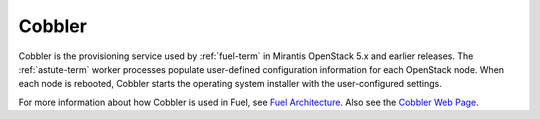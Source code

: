 
.. _cobbler-term:

Cobbler
-------

Cobbler is the provisioning service used
by :ref:`fuel-term` in Mirantis OpenStack 5.x and earlier releases.
The :ref:`astute-term` worker processes
populate user-defined configuration information for each OpenStack node.
When each node is rebooted,
Cobbler starts the operating system installer
with the user-configured settings.

For more information about how Cobbler is used in Fuel, see
`Fuel Architecture <https://docs.fuel-infra.org/fuel-dev/develop/architecture.html>`_.
Also see the `Cobbler Web Page <http://cobbler.github.io/>`_.
